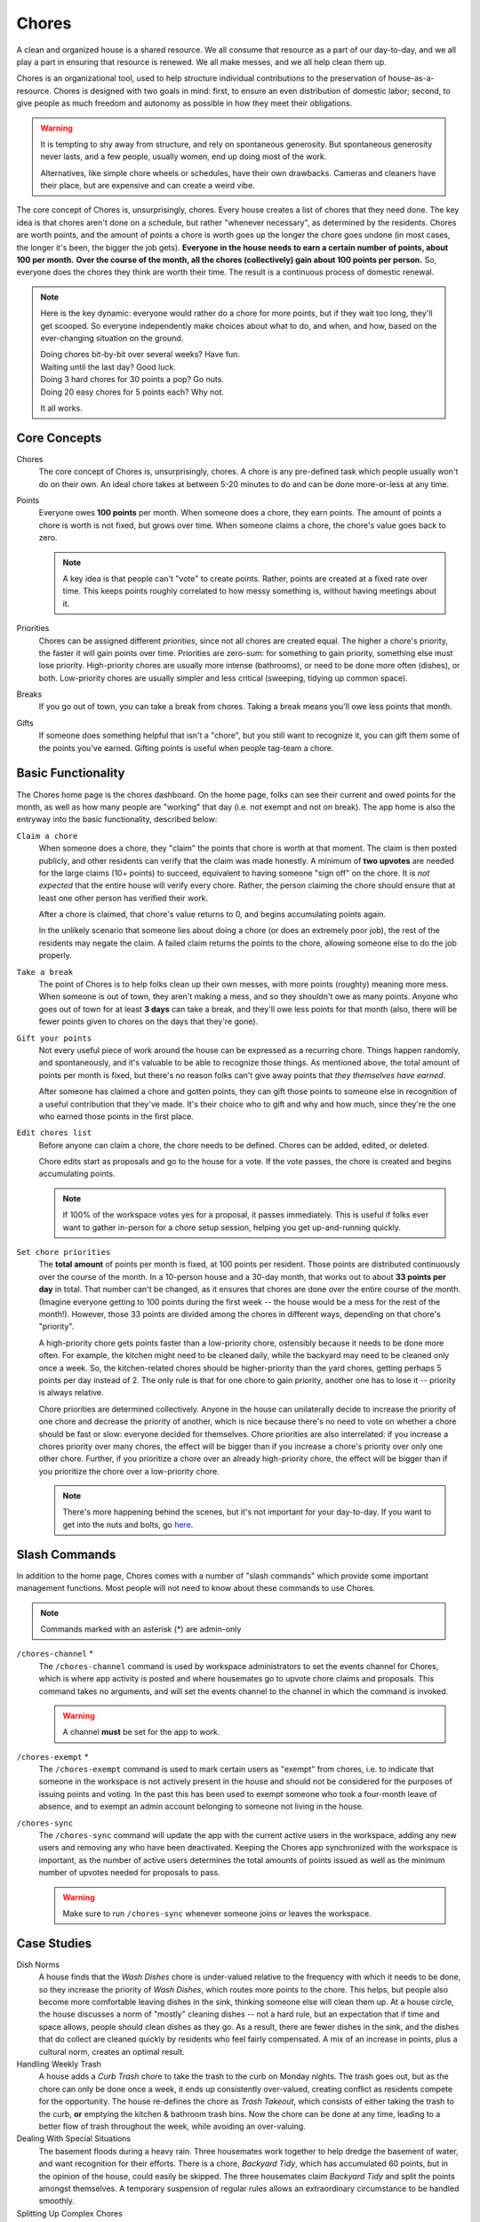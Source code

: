 .. _chores:

Chores
======

A clean and organized house is a shared resource.
We all consume that resource as a part of our day-to-day, and we all play a part in ensuring that resource is renewed.
We all make messes, and we all help clean them up.

Chores is an organizational tool, used to help structure individual contributions to the preservation of house-as-a-resource.
Chores is designed with two goals in mind: first, to ensure an even distribution of domestic labor; second, to give people as much freedom and autonomy as possible in how they meet their obligations.

.. warning::

  It is tempting to shy away from structure, and rely on spontaneous generosity.
  But spontaneous generosity never lasts, and a few people, usually women, end up doing most of the work.

  Alternatives, like simple chore wheels or schedules, have their own drawbacks.
  Cameras and cleaners have their place, but are expensive and can create a weird vibe.

The core concept of Chores is, unsurprisingly, chores.
Every house creates a list of chores that they need done.
The key idea is that chores aren't done on a schedule, but rather "whenever necessary", as determined by the residents.
Chores are worth points, and the amount of points a chore is worth goes up the longer the chore goes undone (in most cases, the longer it's been, the bigger the job gets).
**Everyone in the house needs to earn a certain number of points, about 100 per month.**
**Over the course of the month, all the chores (collectively) gain about 100 points per person.**
So, everyone does the chores they think are worth their time.
The result is a continuous process of domestic renewal.

.. note::

  Here is the key dynamic: everyone would rather do a chore for more points, but if they wait too long, they'll get scooped.
  So everyone independently make choices about what to do, and when, and how, based on the ever-changing situation on the ground.

  | Doing chores bit-by-bit over several weeks? Have fun.
  | Waiting until the last day? Good luck.
  | Doing 3 hard chores for 30 points a pop? Go nuts.
  | Doing 20 easy chores for 5 points each? Why not.

  It all works.

Core Concepts
-------------

Chores
  The core concept of Chores is, unsurprisingly, chores.
  A chore is any pre-defined task which people usually won't do on their own.
  An ideal chore takes at between 5-20 minutes to do and can be done more-or-less at any time.

Points
  Everyone owes **100 points** per month.
  When someone does a chore, they earn points.
  The amount of points a chore is worth is not fixed, but grows over time.
  When someone claims a chore, the chore's value goes back to zero.

  .. note::

    A key idea is that people can't "vote" to create points.
    Rather, points are created at a fixed rate over time.
    This keeps points roughly correlated to how messy something is, without having meetings about it.

Priorities
  Chores can be assigned different *priorities*, since not all chores are created equal.
  The higher a chore's priority, the faster it will gain points over time.
  Priorities are zero-sum: for something to gain priority, something else must lose priority.
  High-priority chores are usually more intense (bathrooms), or need to be done more often (dishes), or both.
  Low-priority chores are usually simpler and less critical (sweeping, tidying up common space).

Breaks
  If you go out of town, you can take a break from chores.
  Taking a break means you'll owe less points that month.

Gifts
  If someone does something helpful that isn't a "chore", but you still want to recognize it, you can gift them some of the points you've earned.
  Gifting points is useful when people tag-team a chore.

Basic Functionality
-------------------

The Chores home page is the chores dashboard.
On the home page, folks can see their current and owed points for the month, as well as how many people are "working" that day (i.e. not exempt and not on break).
The app home is also the entryway into the basic functionality, described below:

``Claim a chore``
  When someone does a chore, they "claim" the points that chore is worth at that moment.
  The claim is then posted publicly, and other residents can verify that the claim was made honestly.
  A minimum of **two upvotes** are needed for the large claims (10+ points) to succeed, equivalent to having someone "sign off" on the chore.
  It is *not expected* that the entire house will verify every chore.
  Rather, the person claiming the chore should ensure that at least one other person has verified their work.

  After a chore is claimed, that chore's value returns to 0, and begins accumulating points again.

  In the unlikely scenario that someone lies about doing a chore (or does an extremely poor job), the rest of the residents may negate the claim.
  A failed claim returns the points to the chore, allowing someone else to do the job properly.

``Take a break``
  The point of Chores is to help folks clean up their own messes, with more points (roughty) meaning more mess.
  When someone is out of town, they aren't making a mess, and so they shouldn't owe as many points.
  Anyone who goes out of town for at least **3 days** can take a break, and they'll owe less points for that month (also, there will be fewer points given to chores on the days that they're gone).

``Gift your points``
  Not every useful piece of work around the house can be expressed as a recurring chore.
  Things happen randomly, and spontaneously, and it's valuable to be able to recognize those things.
  As mentioned above, the total amount of points per month is fixed, but there's no reason folks can't give away points that *they themselves have earned*.

  After someone has claimed a chore and gotten points, they can gift those points to someone else in recognition of a useful contribution that they've made.
  It's their choice who to gift and why and how much, since they're the one who earned those points in the first place.

``Edit chores list``
  Before anyone can claim a chore, the chore needs to be defined.
  Chores can be added, edited, or deleted.

  Chore edits start as proposals and go to the house for a vote.
  If the vote passes, the chore is created and begins accumulating points.

  .. note::

    If 100% of the workspace votes yes for a proposal, it passes immediately.
    This is useful if folks ever want to gather in-person for a chore setup session, helping you get up-and-running quickly.

``Set chore priorities``
  The **total amount** of points per month is fixed, at 100 points per resident.
  Those points are distributed continuously over the course of the month. In a 10-person house and a 30-day month, that works out to about **33 points per day** in total.
  That number can't be changed, as it ensures that chores are done over the entire course of the month.
  (Imagine everyone getting to 100 points during the first week -- the house would be a mess for the rest of the month!).
  However, those 33 points are divided among the chores in different ways, depending on that chore's "priority".

  A high-priority chore gets points faster than a low-priority chore, ostensibly because it needs to be done more often.
  For example, the kitchen might need to be cleaned daily, while the backyard may need to be cleaned only once a week.
  So, the kitchen-related chores should be higher-priority than the yard chores, getting perhaps 5 points per day instead of 2.
  The only rule is that for one chore to gain priority, another one has to lose it -- priority is always relative.

  Chore priorities are determined collectively.
  Anyone in the house can unilaterally decide to increase the priority of one chore and decrease the priority of another, which is nice because there's no need to vote on whether a chore should be fast or slow: everyone decided for themselves.
  Chore priorities are also interrelated: if you increase a chores priority over many chores, the effect will be bigger than if you increase a chore's priority over only one other chore.
  Further, if you prioritize a chore over an already high-priority chore, the effect will be bigger than if you prioritize the chore over a low-priority chore.


  .. note::

    There's more happening behind the scenes, but it's not important for your day-to-day.
    If you want to get into the nuts and bolts, go `here <https://colony.io/budgetbox.pdf>`_.

Slash Commands
--------------

In addition to the home page, Chores comes with a number of "slash commands" which provide some important management functions.
Most people will not need to know about these commands to use Chores.

.. note::

  Commands marked with an asterisk (*) are admin-only

``/chores-channel`` \*
  The ``/chores-channel`` command is used by workspace administrators to set the events channel for Chores, which is where app activity is posted and where housemates go to upvote chore claims and proposals.
  This command takes no arguments, and will set the events channel to the channel in which the command is invoked.

  .. warning::

    A channel **must** be set for the app to work.

``/chores-exempt`` \*
  The ``/chores-exempt`` command is used to mark certain users as "exempt" from chores, i.e. to indicate that someone in the workspace is not actively present in the house and should not be considered for the purposes of issuing points and voting.
  In the past this has been used to exempt someone who took a four-month leave of absence, and to exempt an admin account belonging to someone not living in the house.

``/chores-sync``
  The ``/chores-sync`` command will update the app with the current active users in the workspace, adding any new users and removing any who have been deactivated.
  Keeping the Chores app synchronized with the workspace is important, as the number of active users determines the total amounts of points issued as well as the minimum number of upvotes needed for proposals to pass.

  .. warning::

    Make sure to run ``/chores-sync`` whenever someone joins or leaves the workspace.

Case Studies
------------

Dish Norms
  A house finds that the `Wash Dishes` chore is under-valued relative to the frequency with which it needs to be done, so they increase the priority of `Wash Dishes`, which routes more points to the chore.
  This helps, but people also become more comfortable leaving dishes in the sink, thinking someone else will clean them up.
  At a house circle, the house discusses a norm of "mostly" cleaning dishes -- not a hard rule, but an expectation that if time and space allows, people should clean dishes as they go.
  As a result, there are fewer dishes in the sink, and the dishes that do collect are cleaned quickly by residents who feel fairly compensated.
  A mix of an increase in points, plus a cultural norm, creates an optimal result.

Handling Weekly Trash
  A house adds a `Curb Trash` chore to take the trash to the curb on Monday nights.
  The trash goes out, but as the chore can only be done once a week, it ends up consistently over-valued, creating conflict as residents compete for the opportunity.
  The house re-defines the chore as `Trash Takeout`, which consists of either taking the trash to the curb, **or** emptying the kitchen & bathroom trash bins.
  Now the chore can be done at any time, leading to a better flow of trash throughout the week, while avoiding an over-valuing.

Dealing With Special Situations
  The basement floods during a heavy rain.
  Three housemates work together to help dredge the basement of water, and want recognition for their efforts.
  There is a chore, `Backyard Tidy`, which has accumulated 60 points, but in the opinion of the house, could easily be skipped.
  The three housemates claim `Backyard Tidy` and split the points amongst themselves.
  A temporary suspension of regular rules allows an extraordinary circumstance to be handled smoothly.

Splitting Up Complex Chores
  The house finds that a current chore, `Kitchen (heavy)` is prohibitively difficult.
  As such, it goes undone for long stretches of time, even when worth many points.
  The house moves to split the chore in two: redefining the initial chore as `Kitchen Floor Clean`, which includes a sweep and mop of the floor, and `Oven & Fridge Clean`, which includes a disposal of old food and a cleaning of the oven and fridge interior.
  The two chores are now valued and completed on their own terms, at different intervals, and overall more frequently than the larger initial chore.
